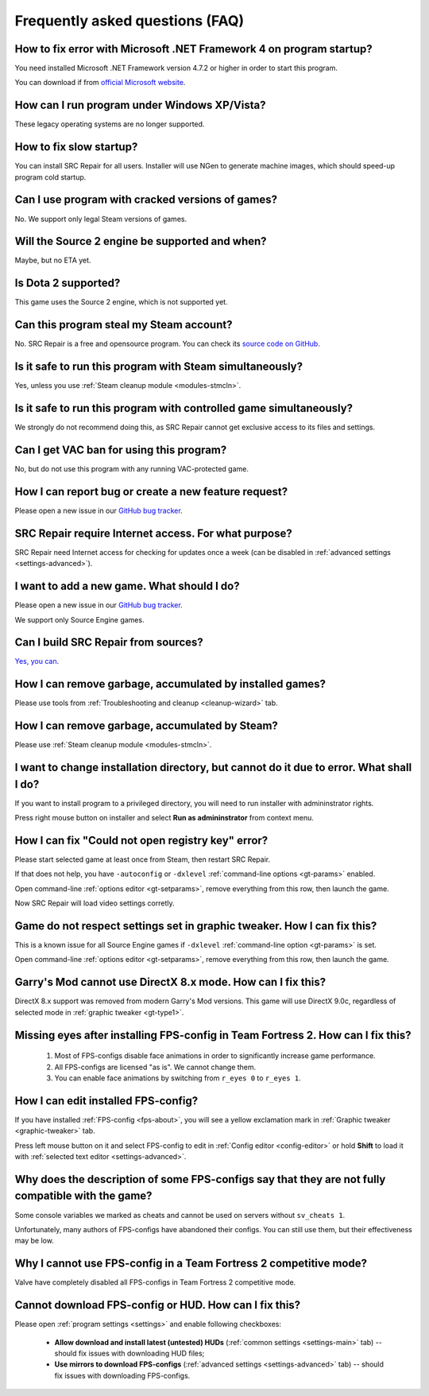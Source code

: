 .. _faq:

*****************************************
Frequently asked questions (FAQ)
*****************************************

.. index:: faq, framework, dotnet version
.. _faq-framework:

How to fix error with Microsoft .NET Framework 4 on program startup?
===========================================================================================

You need installed Microsoft .NET Framework version 4.7.2 or higher in order to start this program.

You can download if from `official Microsoft website <https://www.microsoft.com/net/download/dotnet-framework-runtime>`__.

.. index:: faq, windows xp, windows vista
.. _faq-legacy:

How can I run program under Windows XP/Vista?
=========================================================

These legacy operating systems are no longer supported.

.. index:: faq, slow startup
.. _faq-slow-start:

How to fix slow startup?
===========================================

You can install SRC Repair for all users. Installer will use NGen to generate machine images, which should speed-up program cold startup.

.. index:: faq, counterfeit, cracked versions
.. _faq-crrrr:

Can I use program with cracked versions of games?
=========================================================

No. We support only legal Steam versions of games.

.. index:: faq, source 2
.. _faq-source2:

Will the Source 2 engine be supported and when?
=======================================================

Maybe, but no ETA yet.

.. index:: faq, source 2, dota 2
.. _faq-dota2:

Is Dota 2 supported?
===================================

This game uses the Source 2 engine, which is not supported yet.

.. index:: faq, steam account, steam password, steam
.. _faq-password:

Can this program steal my Steam account?
============================================

No. SRC Repair is a free and opensource program. You can check its `source code on GitHub <https://github.com/xvitaly/srcrepair>`__.

.. index:: faq, steam, simultaneous launch
.. _faq-steam-run:

Is it safe to run this program with Steam simultaneously?
===============================================================

Yes, unless you use :ref:`Steam cleanup module <modules-stmcln>`.

.. index:: faq, simultaneous launch
.. _faq-game-run:

Is it safe to run this program with controlled game simultaneously?
===========================================================================

We strongly do not recommend doing this, as SRC Repair cannot get exclusive access to its files and settings.

.. index:: faq, vac ban
.. _faq-vac:

Can I get VAC ban for using this program?
=======================================================

No, but do not use this program with any running VAC-protected game.

.. index:: faq, report issue, report bug, feature request
.. _faq-opinion:

How I can report bug or create a new feature request?
===============================================================

Please open a new issue in our `GitHub bug tracker <https://github.com/xvitaly/srcrepair/issues>`__.

.. index:: faq, firewall, network activity
.. _faq-firewall:

SRC Repair require Internet access. For what purpose?
===================================================================================================

SRC Repair need Internet access for checking for updates once a week (can be disabled in :ref:`advanced settings <settings-advanced>`).

.. index:: faq, adding a new game, report issue
.. _faq-add-game:

I want to add a new game. What should I do?
===========================================================

Please open a new issue in our `GitHub bug tracker <https://github.com/xvitaly/srcrepair/issues>`__.

We support only Source Engine games.

.. index:: faq, building from sources
.. _faq-sources:

Can I build SRC Repair from sources?
=============================================

`Yes, you can <https://github.com/xvitaly/srcrepair/blob/dev/docs/building-from-sources.md>`__.

.. index:: faq, cleanup
.. _faq-gb-games:

How I can remove garbage, accumulated by installed games?
================================================================================================================

Please use tools from :ref:`Troubleshooting and cleanup <cleanup-wizard>` tab.

.. index:: faq, cleanup
.. _faq-gb-steam:

How I can remove garbage, accumulated by Steam?
=========================================================================================================

Please use :ref:`Steam cleanup module <modules-stmcln>`.

.. index:: faq, installation error, error
.. _faq-install-error:

I want to change installation directory, but cannot do it due to error. What shall I do?
====================================================================================================

If you want to install program to a privileged directory, you will need to run installer with admininstrator rights.

Press right mouse button on installer and select **Run as admininstrator** from context menu.

.. index:: faq, error
.. _faq-reg-error:

How I can fix "Could not open registry key" error?
==============================================================================================

Please start selected game at least once from Steam, then restart SRC Repair.

If that does not help, you have ``-autoconfig`` or ``-dxlevel`` :ref:`command-line options <gt-params>` enabled.

Open command-line :ref:`options editor <gt-setparams>`, remove everything from this row, then launch the game.

Now SRC Repair will load video settings corretly.

.. index:: faq, error
.. _faq-graph-na:

Game do not respect settings set in graphic tweaker. How I can fix this?
==================================================================================

This is a known issue for all Source Engine games if ``-dxlevel`` :ref:`command-line option <gt-params>` is set.

Open command-line :ref:`options editor <gt-setparams>`, remove everything from this row, then launch the game.

.. index:: faq, error
.. _faq-gm-dx8:

Garry's Mod cannot use DirectX 8.x mode. How can I fix this?
================================================================================

DirectX 8.x support was removed from modern Garry's Mod versions. This game will use DirectX 9.0c, regardless of selected mode in :ref:`graphic tweaker <gt-type1>`.

.. index:: faq, missing face animation, missing eyes, FPS-configs
.. _faq-tf2-eyes:

Missing eyes after installing FPS-config in Team Fortress 2. How can I fix this?
=========================================================================================

  1. Most of FPS-configs disable face animations in order to significantly increase game performance.
  2. All FPS-configs are licensed "as is". We cannot change them.
  3. You can enable face animations by switching from ``r_eyes 0`` to ``r_eyes 1``.

.. index:: faq, FPS-configs, FPS-config edit
.. _faq-fps-edit:

How I can edit installed FPS-config?
=====================================================

If you have installed :ref:`FPS-config <fps-about>`, you will see a yellow exclamation mark in :ref:`Graphic tweaker <graphic-tweaker>` tab.

Press left mouse button on it and select FPS-config to edit in :ref:`Config editor <config-editor>` or hold **Shift** to load it with :ref:`selected text editor <settings-advanced>`.

.. index:: faq, FPS-configs, FPS-configs compatibility
.. _faq-fps-compat:

Why does the description of some FPS-configs say that they are not fully compatible with the game?
=======================================================================================================

Some console variables we marked as cheats and cannot be used on servers without ``sv_cheats 1``.

Unfortunately, many authors of FPS-configs have abandoned their configs. You can still use them, but their effectiveness may be low.

.. index:: faq, FPS-configs, TF2 competitive mode
.. _faq-tf-comp:

Why I cannot use FPS-config in a Team Fortress 2 competitive mode?
==========================================================================================

Valve have completely disabled all FPS-configs in Team Fortress 2 competitive mode.

.. index:: faq, FPS-configs, hud, download error, FPS-config download error, hud download error
.. _faq-download-error:

Cannot download FPS-config or HUD. How can I fix this?
===================================================================

Please open :ref:`program settings <settings>` and enable following checkboxes:

  * **Allow download and install latest (untested) HUDs** (:ref:`common settings <settings-main>` tab) -- should fix issues with downloading HUD files;
  * **Use mirrors to download FPS-configs** (:ref:`advanced settings <settings-advanced>` tab) -- should fix issues with downloading FPS-configs.
